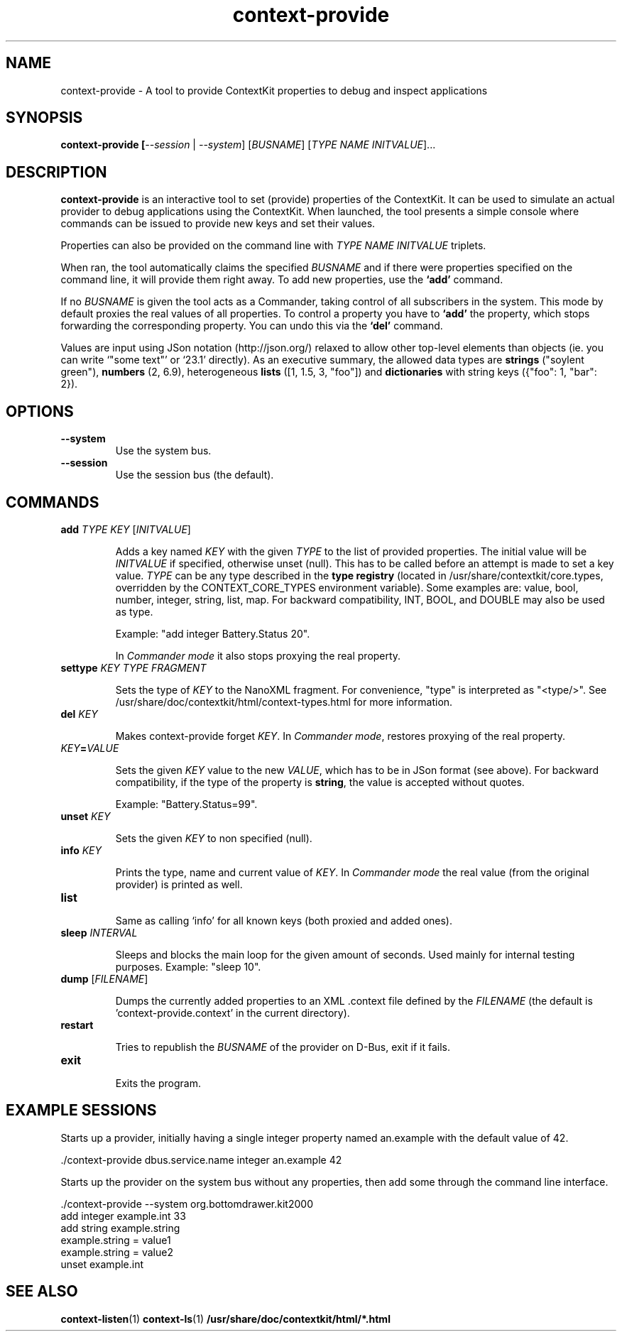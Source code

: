 .TH context-provide 1 Nov-18-2009

.SH NAME
context-provide
- A tool to provide ContextKit properties to debug and inspect applications

.SH SYNOPSIS
.B context-provide [\fI--session\fR | \fI--system\fR] \fR[\fIBUSNAME\fR] [\fITYPE\fR \fINAME\fR \fIINITVALUE\fR]...

.SH DESCRIPTION
\fBcontext-provide\fR is an interactive tool to set (provide)
properties of the ContextKit.  It can be used to simulate an actual
provider to debug applications using the ContextKit.  When launched,
the tool presents a simple console where commands can be issued to
provide new keys and set their values.

Properties can also be provided on the command line with \fITYPE\fR
\fINAME\fR \fIINITVALUE\fR triplets.

When ran, the tool automatically claims the specified \fIBUSNAME\fR and if
there were properties specified on the command line, it will provide them
right away.  To add new properties, use the \fB`add'\fR command.

If no \fIBUSNAME\fR is given the tool acts as a Commander, taking control of
all subscribers in the system.  This mode by default proxies the real values
of all properties.  To control a property you have to \fB`add'\fR the
property, which stops forwarding the corresponding property.  You can undo
this via the \fB`del'\fR command.

Values are input using JSon notation (http://json.org/) relaxed to allow other
top-level elements than objects (ie. you can write `"some text"' or `23.1'
directly).  As an executive summary, the allowed data types are \fBstrings\fR
("soylent green"), \fBnumbers\fR (2, 6.9), heterogeneous \fBlists\fR ([1, 1.5,
3, "foo"]) and \fBdictionaries\fR with string keys ({"foo": 1, "bar": 2}).

.SH OPTIONS
.TP
\fB--system\fR
Use the system bus.
.TP
\fB--session\fR
Use the session bus (the default).

.SH COMMANDS
.TP
\fBadd\fR \fITYPE\FR \fIKEY\fR [\fIINITVALUE\fR]

Adds a key named \fIKEY\fR with the given \fITYPE\fR to the list of provided
properties.  The initial value will be \fIINITVALUE\fR if specified, otherwise
unset (null).  This has to be called before an attempt is made to set a key
value.  \fITYPE\fR can be any type described in the \fBtype registry\fR
(located in /usr/share/contextkit/core.types, overridden by the
CONTEXT_CORE_TYPES environment variable).  Some examples are: value, bool,
number, integer, string, list, map.  For backward compatibility, INT, BOOL,
and DOUBLE may also be used as type.

Example: "add integer Battery.Status 20".

In \fICommander mode\fR it also stops proxying the real property.
.TP
\fBsettype\fR \fIKEY\fR \fITYPE FRAGMENT\fR

Sets the type of \fIKEY\fR to the NanoXML fragment.  For convenience, "type"
is interpreted as "<type/>".  See
/usr/share/doc/contextkit/html/context-types.html for more information.
.TP
\fBdel\fR \fIKEY\fR

Makes context-provide forget \fIKEY\fR.  In \fICommander mode\fR, restores
proxying of the real property.
.TP
\fIKEY\fB=\fIVALUE\fR

Sets the given \fIKEY\fR value to the new \fIVALUE\fR, which has to be in JSon
format (see above).  For backward compatibility, if the type of the property
is \fBstring\fR, the value is accepted without quotes.

Example: "Battery.Status=99".

.TP
\fBunset\fR \fIKEY\fR

Sets the given \fIKEY\fR to non specified (null).
.TP
\fBinfo\fR \fIKEY\fR

Prints the type, name and current value of \fIKEY\fR.  In \fICommander mode\fR
the real value (from the original provider) is printed as well.
.TP
\fBlist\fR

Same as calling `info' for all known keys (both proxied and added ones).
.TP
\fBsleep\fR \fIINTERVAL\fR

Sleeps and blocks the main loop for the given amount of seconds.  Used mainly
for internal testing purposes.  Example: "sleep 10".
.TP
\fBdump\fR [\fIFILENAME\fR]

Dumps the currently added properties to an XML .context file defined by the
\fIFILENAME\fR (the default is 'context-provide.context' in the current
directory).
.TP
\fBrestart\fR

Tries to republish the \fIBUSNAME\fR of the provider on D-Bus, exit if it
fails.
.TP
\fBexit\fR

Exits the program.

.SH EXAMPLE SESSIONS
Starts up a provider, initially having a single integer property named
an.example with the default value of 42.

  ./context-provide dbus.service.name integer an.example 42

Starts up the provider on the system bus without any properties, then
add some through the command line interface.

  ./context-provide --system org.bottomdrawer.kit2000
    add integer example.int 33
    add string example.string
    example.string = value1
    example.string = value2
    unset example.int

.SH SEE ALSO
.BR context-listen (1)
.BR context-ls (1)
.BR /usr/share/doc/contextkit/html/*.html
